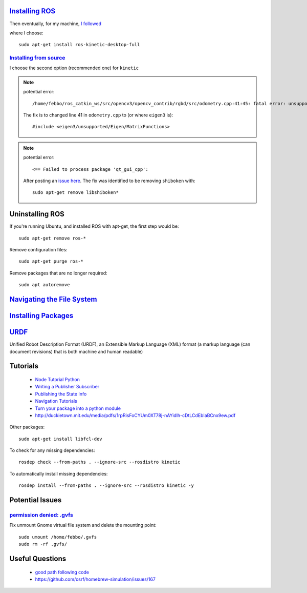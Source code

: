 `Installing ROS <http://www.ros.org/install/>`_
=================================================
Then eventually, for my machine, `I followed <http://wiki.ros.org/kinetic/Installation/Ubuntu>`_

where I choose:
::

  sudo apt-get install ros-kinetic-desktop-full


`Installing from source <http://wiki.ros.org/Installation/Source>`_
----------------------------------------------------------------------

I choose the second option (recommended one) for ``kinetic``

.. note::

    potential error:
    ::

      /home/febbo/ros_catkin_ws/src/opencv3/opencv_contrib/rgbd/src/odometry.cpp:41:45: fatal error: unsupported/Eigen/MatrixFunctions: No such file or directory compilation terminated.

    The fix is to changed line 41 in ``odometry.cpp`` to (or where ``eigen3`` is):
    ::

      #include <eigen3/unsupported/Eigen/MatrixFunctions>

.. note::

    potential error:
    ::

      <== Failed to process package 'qt_gui_cpp':

    After posting an `issue here <https://github.com/ros-visualization/qt_gui_core/issues/105>`_. The fix was identified to be removing ``shiboken`` with:
    ::

      sudo apt-get remove libshiboken*


Uninstalling ROS
=================================================
If you're running Ubuntu, and installed ROS with apt-get, the first step would be:
::

  sudo apt-get remove ros-*

Remove configuration files:
::

  sudo apt-get purge ros-*

Remove packages that are no longer required:
::

  sudo apt autoremove


`Navigating the File System <http://wiki.ros.org/ROS/Tutorials/NavigatingTheFilesystem>`_
=============================================================================================

`Installing Packages <http://answers.ros.org/question/9201/how-do-i-install-a-missing-ros-package/>`_
========================

`URDF <http://wiki.ros.org/urdf>`_
======
Unified Robot Description Format (URDF), an Extensible Markup Language (XML) format (a markup language (can document revisions) that is both machine and human readable)

Tutorials
=========================

  * `Node Tutorial Python <http://wiki.ros.org/ROSNodeTutorialPython>`_
  * `Writing a Publisher Subscriber <http://wiki.ros.org/rospy_tutorials/Tutorials/WritingPublisherSubscriber>`_
  * `Publishing the State Info <http://wiki.ros.org/urdf/Tutorials/Using%20urdf%20with%20robot_state_publisher>`_
  * `Navigation Tutorials <http://wiki.ros.org/navigation/Tutorials>`_
  * `Turn your package into a python module <http://wiki.ros.org/rospy_tutorials/Tutorials/Makefile>`_
  * http://duckietown.mit.edu/media/pdfs/1rpRisFoCYUm0XT78j-nAYidlh-cDtLCdEbIaBCnx9ew.pdf



Other packages:
::

  sudo apt-get install libfcl-dev


To check for any missing dependencies:
::

  rosdep check --from-paths . --ignore-src --rosdistro kinetic

To automatically install missing dependencies:
::

  rosdep install --from-paths . --ignore-src --rosdistro kinetic -y


Potential Issues
====================

`permission denied: .gvfs <https://answers.ros.org/question/76896/permission-denied-gvfs/>`_
------------------------------------------------------------------------------------------------
Fix unmount Gnome virtual file system and delete the mounting point:
::

  sudo umount /home/febbo/.gvfs
  sudo rm -rf .gvfs/



Useful Questions
====================

  * `good path following code <https://answers.ros.org/question/234491/good-path-following-controller-for-ros/>`_
  * https://github.com/osrf/homebrew-simulation/issues/167
